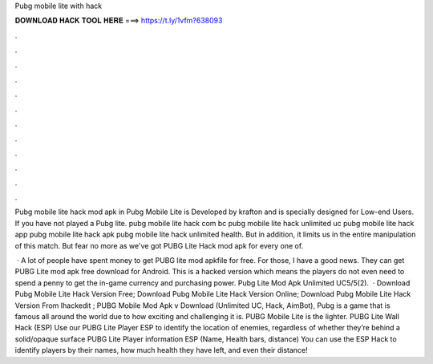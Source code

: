 Pubg mobile lite with hack



𝐃𝐎𝐖𝐍𝐋𝐎𝐀𝐃 𝐇𝐀𝐂𝐊 𝐓𝐎𝐎𝐋 𝐇𝐄𝐑𝐄 ===> https://t.ly/1vfm?638093



.



.



.



.



.



.



.



.



.



.



.



.

Pubg mobile lite hack mod apk in Pubg Mobile Lite is Developed by krafton and is specially designed for Low-end Users. If you have not played a Pubg lite. pubg mobile lite hack com bc pubg mobile lite hack unlimited uc pubg mobile lite hack app pubg mobile lite hack apk pubg mobile lite hack unlimited health. But in addition, it limits us in the entire manipulation of this match. But fear no more as we've got PUBG Lite Hack mod apk for every one of.

 · A lot of people have spent money to get PUBG lite mod apkfile for free. For those, I have a good news. They can get PUBG Lite mod apk free download for Android. This is a hacked version which means the players do not even need to spend a penny to get the in-game currency and purchasing power. Pubg Lite Mod Apk Unlimited UC5/5(2).  · Download Pubg Mobile Lite Hack Version Free; Download Pubg Mobile Lite Hack Version Online; Download Pubg Mobile Lite Hack Version From Ihackedit ; PUBG Mobile Mod Apk v Download (Unlimited UC, Hack, AimBot), Pubg is a game that is famous all around the world due to how exciting and challenging it is. PUBG Mobile Lite is the lighter. PUBG Lite Wall Hack (ESP) Use our PUBG Lite Player ESP to identify the location of enemies, regardless of whether they’re behind a solid/opaque surface PUBG Lite Player information ESP (Name, Health bars, distance) You can use the ESP Hack to identify players by their names, how much health they have left, and even their distance!
